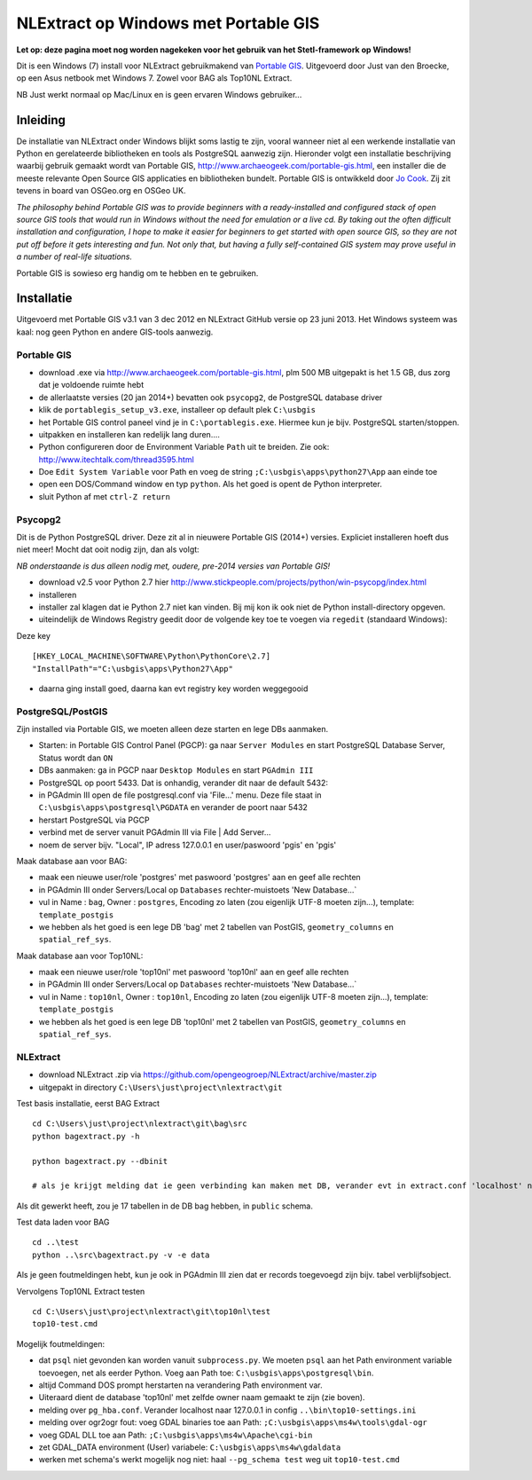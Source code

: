 .. _instalwinusbgis:


*************************************
NLExtract op Windows met Portable GIS
*************************************

**Let op: deze pagina moet nog worden nagekeken voor het gebruik van het Stetl-framework op Windows!**

Dit is een Windows (7) install voor NLExtract gebruikmakend van `Portable GIS <http://www.archaeogeek.com/portable-gis.html>`_.
Uitgevoerd door Just van den Broecke, op een Asus netbook met Windows 7.
Zowel voor BAG als Top10NL Extract.

NB Just werkt normaal op Mac/Linux en is geen ervaren Windows gebruiker...

Inleiding
=========

De installatie van NLExtract onder Windows blijkt soms lastig te zijn, vooral wanneer
niet al een werkende installatie van Python en gerelateerde bibliotheken en tools als PostgreSQL
aanwezig zijn. Hieronder volgt een installatie beschrijving waarbij gebruik gemaakt wordt
van Portable GIS, http://www.archaeogeek.com/portable-gis.html, een installer die de
meeste relevante Open Source GIS applicaties en bibliotheken bundelt.  Portable GIS is ontwikkeld door
`Jo Cook <http://www.archaeogeek.com/>`_. Zij zit tevens in board van OSGeo.org en OSGeo UK.

*The philosophy behind Portable GIS was to provide beginners with a ready-installed
and configured stack of open source GIS tools that would run in Windows without
the need for emulation or a live cd. By taking out the often difficult installation
and configuration, I hope to make it easier for beginners to get started with open source GIS,
so they are not put off before it gets interesting and fun.
Not only that, but having a fully self-contained GIS system may prove useful in a number
of real-life situations.*

Portable GIS is sowieso erg handig om te hebben en te gebruiken.

Installatie
===========

Uitgevoerd met Portable GIS v3.1 van 3 dec 2012 en NLExtract GitHub versie op 23 juni 2013.
Het Windows systeem was kaal: nog geen Python en andere GIS-tools aanwezig.

Portable GIS
------------

- download .exe via http://www.archaeogeek.com/portable-gis.html, plm 500 MB uitgepakt is het 1.5 GB, dus zorg dat je voldoende ruimte hebt
- de allerlaatste versies (20 jan 2014+) bevatten ook ``psycopg2``, de PostgreSQL database driver
- klik de ``portablegis_setup_v3.exe``, installeer op default plek ``C:\usbgis``
- het Portable GIS control paneel vind je in ``C:\portablegis.exe``. Hiermee kun je bijv. PostgreSQL starten/stoppen.
- uitpakken en installeren kan redelijk lang duren....
- Python configureren door de Environment Variable ``Path`` uit te breiden. Zie ook: http://www.itechtalk.com/thread3595.html
- Doe ``Edit System Variable`` voor Path en voeg de string ``;C:\usbgis\apps\python27\App`` aan einde toe
- open een DOS/Command window en typ ``python``. Als het goed is opent de Python interpreter.
- sluit Python af met ``ctrl-Z return``

Psycopg2
--------

Dit is de Python PostgreSQL driver. Deze zit al in nieuwere Portable GIS (2014+) versies. Expliciet
installeren hoeft dus niet meer! Mocht dat ooit nodig zijn, dan als volgt:

*NB onderstaande is dus alleen nodig met, oudere, pre-2014 versies van Portable GIS!*

- download v2.5 voor Python 2.7 hier http://www.stickpeople.com/projects/python/win-psycopg/index.html
- installeren
- installer zal klagen dat ie Python 2.7 niet kan vinden. Bij mij kon ik ook niet de Python install-directory opgeven.
- uiteindelijk de Windows Registry geedit door de volgende key toe te voegen via ``regedit`` (standaard Windows):

Deze key ::

    [HKEY_LOCAL_MACHINE\SOFTWARE\Python\PythonCore\2.7]
    "InstallPath"="C:\usbgis\apps\Python27\App"

- daarna ging install goed, daarna kan evt registry key worden weggegooid

PostgreSQL/PostGIS
------------------

Zijn installed via Portable GIS, we moeten alleen deze starten en lege DBs aanmaken.

- Starten: in Portable GIS Control Panel (PGCP): ga naar ``Server Modules`` en start PostgreSQL Database Server, Status wordt dan ``ON``
- DBs aanmaken: ga in PGCP naar ``Desktop Modules`` en start ``PGAdmin III``
- PostgreSQL op poort 5433. Dat is onhandig, verander dit naar de default 5432:
- in PGAdmin III open de file postgresql.conf via 'File...' menu. Deze file staat in ``C:\usbgis\apps\postgresql\PGDATA`` en verander de poort naar 5432
- herstart PostgreSQL via PGCP
- verbind met de server vanuit PGAdmin III via File | Add Server...
- noem de server bijv. "Local", IP adress 127.0.0.1 en user/paswoord 'pgis' en 'pgis'

Maak database aan voor BAG:

- maak een nieuwe user/role 'postgres' met paswoord 'postgres' aan en geef alle rechten
- in PGAdmin III onder Servers/Local op ``Databases`` rechter-muistoets 'New Database...`
- vul in Name : ``bag``, Owner : ``postgres``, Encoding zo laten (zou eigenlijk UTF-8 moeten zijn...), template: ``template_postgis``
- we hebben als het goed is een lege DB 'bag' met 2 tabellen van PostGIS, ``geometry_columns`` en ``spatial_ref_sys``.

Maak database aan voor Top10NL:

- maak een nieuwe user/role 'top10nl' met paswoord 'top10nl' aan en geef alle rechten
- in PGAdmin III onder Servers/Local op ``Databases`` rechter-muistoets 'New Database...`
- vul in Name : ``top10nl``, Owner : ``top10nl``, Encoding zo laten (zou eigenlijk UTF-8 moeten zijn...), template: ``template_postgis``
- we hebben als het goed is een lege DB 'top10nl' met 2 tabellen van PostGIS, ``geometry_columns`` en ``spatial_ref_sys``.

NLExtract
---------

- download NLExtract .zip via https://github.com/opengeogroep/NLExtract/archive/master.zip
- uitgepakt in directory ``C:\Users\just\project\nlextract\git``

Test basis installatie, eerst BAG Extract ::

   cd C:\Users\just\project\nlextract\git\bag\src
   python bagextract.py -h

   python bagextract.py --dbinit

   # als je krijgt melding dat ie geen verbinding kan maken met DB, verander evt in extract.conf 'localhost' naar 127.0.0.1

Als dit gewerkt heeft, zou je 17 tabellen in de DB bag hebben, in ``public`` schema.

Test data laden voor BAG ::

    cd ..\test
    python ..\src\bagextract.py -v -e data

Als je geen foutmeldingen hebt, kun je ook in PGAdmin III zien dat er records toegevoegd zijn bijv. tabel verblijfsobject.

Vervolgens Top10NL Extract testen ::

   cd C:\Users\just\project\nlextract\git\top10nl\test
   top10-test.cmd

Mogelijk foutmeldingen:

- dat ``psql`` niet gevonden kan worden vanuit ``subprocess.py``. We moeten ``psql`` aan het Path environment variable toevoegen, net als eerder Python. Voeg aan Path toe:  ``C:\usbgis\apps\postgresql\bin``.
- altijd Command DOS prompt herstarten na verandering Path environment var.
- Uiteraard dient de database 'top10nl' met zelfde owner naam gemaakt te zijn (zie boven).
- melding over ``pg_hba.conf``. Verander localhost naar 127.0.0.1 in config ``..\bin\top10-settings.ini``
- melding over ogr2ogr fout: voeg GDAL binaries toe aan Path: ``;C:\usbgis\apps\ms4w\tools\gdal-ogr``
- voeg GDAL DLL toe aan Path: ``;C:\usbgis\apps\ms4w\Apache\cgi-bin``
- zet GDAL_DATA environment (User) variabele:  ``C:\usbgis\apps\ms4w\gdaldata``
- werken met schema's werkt mogelijk nog niet: haal ``--pg_schema test`` weg uit ``top10-test.cmd``


















